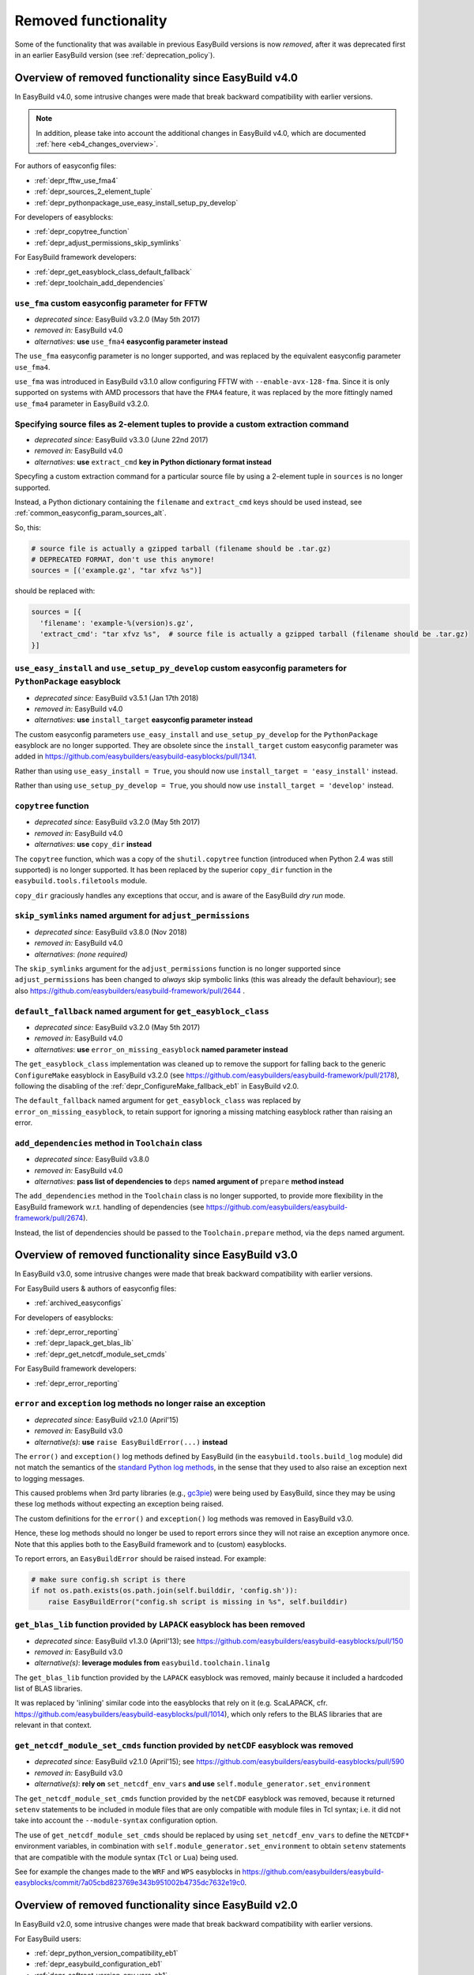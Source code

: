 .. _removed_functionality:

Removed functionality
=====================

Some of the functionality that was available in previous EasyBuild versions is now *removed*,
after it was deprecated first in an earlier EasyBuild version (see :ref:`deprecation_policy`).

.. _overview_removed_40:

Overview of removed functionality since EasyBuild v4.0
-------------------------------------------------------

In EasyBuild v4.0, some intrusive changes were made that break backward compatibility with earlier versions.

.. note:: In addition, please take into account the additional changes in EasyBuild v4.0,
          which are documented :ref:`here <eb4_changes_overview>`.

For authors of easyconfig files:

* :ref:`depr_fftw_use_fma4`
* :ref:`depr_sources_2_element_tuple`
* :ref:`depr_pythonpackage_use_easy_install_setup_py_develop`

For developers of easyblocks:

* :ref:`depr_copytree_function`
* :ref:`depr_adjust_permissions_skip_symlinks`

For EasyBuild framework developers:

* :ref:`depr_get_easyblock_class_default_fallback`
* :ref:`depr_toolchain_add_dependencies`

.. _depr_fftw_use_fma4:

``use_fma`` custom easyconfig parameter for FFTW
~~~~~~~~~~~~~~~~~~~~~~~~~~~~~~~~~~~~~~~~~~~~~~~~

* *deprecated since:* EasyBuild v3.2.0 (May 5th 2017)
* *removed in:* EasyBuild v4.0
* *alternatives*: **use** ``use_fma4`` **easyconfig parameter instead**

The ``use_fma`` easyconfig parameter is no longer supported,
and was replaced by the equivalent easyconfig parameter ``use_fma4``.

``use_fma`` was introduced in EasyBuild v3.1.0 allow configuring FFTW with ``--enable-avx-128-fma``.
Since it is only supported on systems with AMD processors that have the ``FMA4`` feature, it was replaced by
the more fittingly named ``use_fma4`` parameter in EasyBuild v3.2.0.


.. _depr_sources_2_element_tuple:

Specifying source files as 2-element tuples to provide a custom extraction command
~~~~~~~~~~~~~~~~~~~~~~~~~~~~~~~~~~~~~~~~~~~~~~~~~~~~~~~~~~~~~~~~~~~~~~~~~~~~~~~~~~

* *deprecated since:* EasyBuild v3.3.0 (June 22nd 2017)
* *removed in:* EasyBuild v4.0
* *alternatives*: **use** ``extract_cmd`` **key in Python dictionary format instead**

Specyfing a custom extraction command for a particular source file by using a 2-element tuple in ``sources``
is no longer supported.

Instead, a Python dictionary containing the ``filename`` and ``extract_cmd`` keys should be used instead,
see :ref:`common_easyconfig_param_sources_alt`.

So, this:

.. code:: python

    # source file is actually a gzipped tarball (filename should be .tar.gz)
    # DEPRECATED FORMAT, don't use this anymore!
    sources = [('example.gz', "tar xfvz %s")]

should be replaced with:

.. code:: python

  sources = [{
    'filename': 'example-%(version)s.gz',
    'extract_cmd': "tar xfvz %s",  # source file is actually a gzipped tarball (filename should be .tar.gz)
  }]


.. _depr_pythonpackage_use_easy_install_setup_py_develop:

``use_easy_install`` and ``use_setup_py_develop`` custom easyconfig parameters for ``PythonPackage`` easyblock
~~~~~~~~~~~~~~~~~~~~~~~~~~~~~~~~~~~~~~~~~~~~~~~~~~~~~~~~~~~~~~~~~~~~~~~~~~~~~~~~~~~~~~~~~~~~~~~~~~~~~~~~~~~~~~

* *deprecated since:* EasyBuild v3.5.1 (Jan 17th 2018)
* *removed in:* EasyBuild v4.0
* *alternatives*: **use** ``install_target`` **easyconfig parameter instead**

The custom easyconfig parameters ``use_easy_install`` and ``use_setup_py_develop`` for the ``PythonPackage``
easyblock are no longer supported. They are obsolete since the ``install_target`` custom easyconfig parameter was
added in https://github.com/easybuilders/easybuild-easyblocks/pull/1341.

Rather than using ``use_easy_install = True``, you should now use ``install_target = 'easy_install'`` instead.

Rather than using ``use_setup_py_develop = True``, you should now use ``install_target = 'develop'`` instead.


.. _depr_copytree_function:

``copytree`` function
~~~~~~~~~~~~~~~~~~~~~

* *deprecated since:* EasyBuild v3.2.0 (May 5th 2017)
* *removed in:* EasyBuild v4.0
* *alternatives*: **use** ``copy_dir`` **instead**

The ``copytree`` function, which was a copy of the ``shutil.copytree`` function (introduced when Python 2.4 was still
supported) is no longer supported.
It has been replaced by the superior ``copy_dir`` function in the ``easybuild.tools.filetools`` module.

``copy_dir`` graciously handles any exceptions that occur, and is aware of the EasyBuild *dry run* mode.

.. _depr_adjust_permissions_skip_symlinks:

``skip_symlinks`` named argument for ``adjust_permissions``
~~~~~~~~~~~~~~~~~~~~~~~~~~~~~~~~~~~~~~~~~~~~~~~~~~~~~~~~~~~

* *deprecated since:* EasyBuild v3.8.0 (Nov 2018)
* *removed in:* EasyBuild v4.0
* *alternatives*: *(none required)*

The ``skip_symlinks`` argument for the ``adjust_permissions`` function is no longer supported
since ``adjust_permissions`` has been changed to *always* skip symbolic links (this was already the default behaviour);
see also https://github.com/easybuilders/easybuild-framework/pull/2644 .


.. _depr_get_easyblock_class_default_fallback:

``default_fallback`` named argument for ``get_easyblock_class``
~~~~~~~~~~~~~~~~~~~~~~~~~~~~~~~~~~~~~~~~~~~~~~~~~~~~~~~~~~~~~~~

* *deprecated since:* EasyBuild v3.2.0 (May 5th 2017)
* *removed in:* EasyBuild v4.0
* *alternatives*: **use** ``error_on_missing_easyblock`` **named parameter instead**

The ``get_easyblock_class`` implementation was cleaned up to remove the support for falling back to the
generic ``ConfigureMake`` easyblock in EasyBuild v3.2.0 (see https://github.com/easybuilders/easybuild-framework/pull/2178),
following the disabling of the :ref:`depr_ConfigureMake_fallback_eb1` in EasyBuild v2.0.

The ``default_fallback`` named argument for ``get_easyblock_class`` was replaced by ``error_on_missing_easyblock``,
to retain support for ignoring a missing matching easyblock rather than raising an error.


.. _depr_toolchain_add_dependencies:

``add_dependencies`` method in ``Toolchain`` class
~~~~~~~~~~~~~~~~~~~~~~~~~~~~~~~~~~~~~~~~~~~~~~~~~~

* *deprecated since:* EasyBuild v3.8.0
* *removed in:* EasyBuild v4.0
* *alternatives*: **pass list of dependencies to** ``deps`` **named argument of** ``prepare`` **method instead**

The ``add_dependencies`` method in the ``Toolchain`` class is no longer supported, to provide more flexibility in the
EasyBuild framework w.r.t. handling of dependencies (see https://github.com/easybuilders/easybuild-framework/pull/2674).

Instead, the list of dependencies should be passed to the ``Toolchain.prepare`` method, via the ``deps`` named argument.


.. _overview_removed_30:

Overview of removed functionality since EasyBuild v3.0
-------------------------------------------------------

In EasyBuild v3.0, some intrusive changes were made that break backward compatibility with earlier versions.

For EasyBuild users & authors of easyconfig files:

* :ref:`archived_easyconfigs`

For developers of easyblocks:

* :ref:`depr_error_reporting`
* :ref:`depr_lapack_get_blas_lib`
* :ref:`depr_get_netcdf_module_set_cmds`

For EasyBuild framework developers:

* :ref:`depr_error_reporting`

.. _depr_error_reporting:

``error`` and ``exception`` log methods no longer raise an exception
~~~~~~~~~~~~~~~~~~~~~~~~~~~~~~~~~~~~~~~~~~~~~~~~~~~~~~~~~~~~~~~~~~~~

* *deprecated since:* EasyBuild v2.1.0 (April'15)
* *removed in:* EasyBuild v3.0
* *alternative(s)*: **use** ``raise EasyBuildError(...)`` **instead**

The ``error()`` and ``exception()`` log methods defined by EasyBuild (in the ``easybuild.tools.build_log`` module)
did not match the semantics of the `standard Python log methods
<https://docs.python.org/2/library/logging.html#logging.Logger.error>`_, in the sense that they used to also raise an
exception next to logging messages.

This caused problems when 3rd party libraries (e.g., `gc3pie <https://pypi.python.org/pypi/gc3pie>`_) were being
used by EasyBuild, since they may be using these log methods without expecting an exception being raised.

The custom definitions for the ``error()`` and ``exception()`` log methods was removed in EasyBuild v3.0.

Hence, these log methods should no longer be used to report errors since they will not raise an exception anymore once.
Note that this applies both to the EasyBuild framework and to (custom) easyblocks.

To report errors, an ``EasyBuildError`` should be raised instead. For example:

.. code::

    # make sure config.sh script is there
    if not os.path.exists(os.path.join(self.builddir, 'config.sh')):
        raise EasyBuildError("config.sh script is missing in %s", self.builddir)

.. _depr_lapack_get_blas_lib:

``get_blas_lib`` function provided by ``LAPACK`` easyblock has been removed
~~~~~~~~~~~~~~~~~~~~~~~~~~~~~~~~~~~~~~~~~~~~~~~~~~~~~~~~~~~~~~~~~~~~~~~~~~~

* *deprecated since:* EasyBuild v1.3.0 (April'13); see https://github.com/easybuilders/easybuild-easyblocks/pull/150
* *removed in:* EasyBuild v3.0
* *alternative(s)*: **leverage modules from** ``easybuild.toolchain.linalg``

The ``get_blas_lib`` function provided by the ``LAPACK`` easyblock was removed,
mainly because it included a hardcoded list of BLAS libraries.

It was replaced by 'inlining' similar code into the easyblocks that rely on it
(e.g. ScaLAPACK, cfr. https://github.com/easybuilders/easybuild-easyblocks/pull/1014),
which only refers to the BLAS libraries that are relevant in that context.


.. _depr_get_netcdf_module_set_cmds:

``get_netcdf_module_set_cmds`` function provided by ``netCDF`` easyblock was removed
~~~~~~~~~~~~~~~~~~~~~~~~~~~~~~~~~~~~~~~~~~~~~~~~~~~~~~~~~~~~~~~~~~~~~~~~~~~~~~~~~~~~

* *deprecated since:* EasyBuild v2.1.0 (April'15); see https://github.com/easybuilders/easybuild-easyblocks/pull/590
* *removed in:* EasyBuild v3.0
* *alternative(s)*: **rely on** ``set_netcdf_env_vars`` **and use** ``self.module_generator.set_environment``

The ``get_netcdf_module_set_cmds`` function provided by the ``netCDF`` easyblock was removed, because it
returned ``setenv`` statements to be included in module files that are only compatible with module files in Tcl syntax;
i.e. it did not take into account the ``--module-syntax`` configuration option.

The use of ``get_netcdf_module_set_cmds`` should be replaced by using ``set_netcdf_env_vars``
to define the ``NETCDF*`` environment variables, in combination with ``self.module_generator.set_environment``
to obtain ``setenv`` statements that are compatible with the module syntax (``Tcl`` or ``Lua``) being used.

See for example the changes made to the ``WRF`` and ``WPS``
easyblocks in https://github.com/easybuilders/easybuild-easyblocks/commit/7a05cbd823769e343b951002b4735dc7632e19c0.

.. _overview_removed_20:

Overview of removed functionality since EasyBuild v2.0
-------------------------------------------------------

In EasyBuild v2.0, some intrusive changes were made that break backward compatibility with earlier versions.

For EasyBuild users:

* :ref:`depr_python_version_compatibility_eb1`
* :ref:`depr_easybuild_configuration_eb1`
* :ref:`depr_softroot_version_env_vars_eb1`

For authors of easyconfig files:

* :ref:`depr_ConfigureMake_fallback_eb1`
* :ref:`depr_easyconfig_parameters_eb1`
* :ref:`depr_mrbayes_beagle_eb1`

For developers of easyblocks:

* :ref:`depr_easyblocks_API_eb1`
* :ref:`depr_renamed_relocated_functions_eb1`
* :ref:`depr_changes_generic_easyblocks_eb1`

For EasyBuild framework developers:

* :ref:`depr_easybuild_tools_modules_eb1`

.. note::
    A script ``fix-broken-easyconfigs.py`` is provided to fix easyconfig files that were broken by the
    backward-incompatible changes documented at :ref:`depr_ConfigureMake_fallback_eb1` and
    :ref:`depr_easyconfig_parameters_eb1`. See :ref:`fix_broken_easyconfigs_script` for more information.

.. _depr_python_version_compatibility_eb1:

Python version compatibility
~~~~~~~~~~~~~~~~~~~~~~~~~~~~

**Compatibility with Python 2.4 is removed.**

* *deprecated since:* EasyBuild v1.14.0 (July'14)
* *removed in:* EasyBuild v2.0
* *alternative(s)*: **upgrade to Python v2.6.x or v2.7.x**

Ever since EasyBuild v1.0, the codebase has been Python 2.4 compatible. One reason for this is that EasyBuild was
being used on a daily basis on Scientific Linux 5, in which the Python 2.4.x is the system default.

Starting with EasyBuild v2.0 support for Python 2.4 is removed, and only ensure compatibility with Python 2.6.x or a
more recent Python 2.x.

This will enable us to gradually also make the codebase compatible with Python 3.x, which is difficult to do without
removing support for Python 2.4.

.. _depr_easybuild_configuration_eb1:

EasyBuild configuration
~~~~~~~~~~~~~~~~~~~~~~~

**Old-style EasyBuild configuration is removed.**

* *deprecated since:* EasyBuild v1.3.0 (Apr'13)
* *removed in*: EasyBuild v2.0
* *alternatives:* **new-style configuration** (see :ref:`configuring_easybuild`)

Early versions of EasyBuild v1.x provided support for configuring EasyBuild via a *Python module* that was automagically
executed when available.

Since EasyBuild v1.3 a safer and more consistent way of configuring EasyBuild is supported, which aligns the EasyBuild
command line options, ``$EASYBUILD_X`` environment variables and key-value style configuration files.

More information about the new(er) and recommended configuration style is available :ref:`here <configuring_easybuild>`.

For detailed information with respect to porting from the old to the new configuration style, see
:ref:`configuring_easybuild_legacy`.

Location of default configuration file
^^^^^^^^^^^^^^^^^^^^^^^^^^^^^^^^^^^^^^

**The default configuration file location** ``$HOME/.easybuild/config.cfg`` **is no longer considered.**

* *deprecated since:* EasyBuild v1.11.0 (Feb'14)
* *removed in*: EasyBuild v2.0
* *alternatives:* ``$XDG_CONFIG_HOME/easybuild/config.cfg`` (equivalent to ``$HOME/.config/easybuild/config.cfg``)

The default path for the new-style configuration path is ``$XDG_CONFIG_HOME/easybuild/config.cfg`` (or
``$HOME/.config/easybuild/config.cfg`` if ``$XDG_CONFIG_HOME`` is not set), see :ref:`list_of_configuration_files`.

The previous default path ``$HOME/.easybuild/config.cfg`` that was in place since EasyBuild v1.3.0 is no longer
considered.

.. _depr_ConfigureMake_fallback_eb1:

Automagic fallback to ``ConfigureMake``
~~~~~~~~~~~~~~~~~~~~~~~~~~~~~~~~~~~~~~~

**The automagic fallback to the** ``ConfigureMake`` **easyblock is removed.**

* *deprecated since:* EasyBuild v1.16.0 (Dec'14)
* *removed in:* EasyBuild v2.0
* *alternative(s)*: specify ``easyblock = 'ConfigureMake'`` in easyconfig file

If the ``easyblock`` easyconfig was not specified, EasyBuild tries to find a matching easyblock based on the software
name. In EasyBuild v1.x, the generic ``ConfigureMake`` easyblock was used if no matching easyblock could be found.

This behavior is now removed; instead, easyconfigs that require using the ``ConfigureMake`` easyblock *must* include
the following::

  easyblock = 'ConfigureMake'

.. _depr_easyconfig_parameters_eb1:

Easyconfig parameters
~~~~~~~~~~~~~~~~~~~~~

Some easyconfig parameters are removed.

.. note::
  A script is available to fix easyconfig files that are broken because they still rely on this functionality,
  see :ref:`fix_broken_easyconfigs_script`.

.. _depr_premakeopts_makeopts_eb1:

Options for build command
^^^^^^^^^^^^^^^^^^^^^^^^^

**The** ``premakeopts`` **and** ``makeopts`` **easyconfig parameters are removed.**

* *deprecated since:* EasyBuild v1.13.0 (May'14)
* *removed in:* EasyBuild v2.0
* *alternative(s)*: use ``prebuildopts``/``buildopts`` instead

For consistency in terminology, the ``premakeopts`` and ``makeopts`` generic easyconfig parameters are removed,
in favor of their alternative parameters, ``prebuildopts`` and ``buildopts``, resp.

(see also :ref:`configure_build_install_command_options`)

.. note:: Since EasyBuild v1.13.0, ``buildopts`` is automatically defined with the value of ``makeopts``, unless
  ``buildopts`` was specified by itself. When both values are specified, ``buildopts`` takes precedence of ``makeopts``
  (analogous for ``prebuildopts``/``premakeopts``).

.. _depr_shared_lib_ext_eb1:

Shared library extension
^^^^^^^^^^^^^^^^^^^^^^^^

**The** ``shared_lib_ext`` **'constant' in easyconfigs is no longer defined.**

* *deprecated since:* EasyBuild v1.5.0 (June'13)
* *removed in:* EasyBuild v2.0
* *alternative(s)*: use ``SHLIB_EXT`` instead

The ``shared_lib_ext`` "magic" variable representing the extension for shared libraries (``.so`` on Linux,
``.dylib`` on OS X) is no longer defined; the easyconfig constant ``SHLIB_EXT`` should be using instead.

.. _depr_license_eb1:

Software license
^^^^^^^^^^^^^^^^

**The** ``license`` **easyconfig parameter is removed.**

* *deprecated since:* EasyBuild v1.11.0 (Feb'14)
* *removed in:* EasyBuild v2.0
* *alternative(s)*: use ``license_file`` or ``software_license`` instead

The ``license`` easyconfig parameter, which was specific to the ``IntelBase`` generic easyblock and thus relevant
for Intel tools, is removed. The generic ``license_file`` easyconfig parameter should be used instead, to specify
the location of the license file (or server).

This change was made to avoid confusion with the ``software_license`` generic easyconfig parameter, which can be used
to specify the license under which the software was released (e.g., GPLv2, BSD, etc.). Here, the specified value *must*
be a known license type (see ``eb --avail-easyconfig-licenses``).

.. note:: The `software_license` easyconfig parameter will become **mandatory** at some point.

.. _depr_mrbayes_beagle_eb1:

``BEAGLE`` dependency in ``MrBayes`` easyblock replaced by ``beagle-lib``
~~~~~~~~~~~~~~~~~~~~~~~~~~~~~~~~~~~~~~~~~~~~~~~~~~~~~~~~~~~~~~~~~~~~~~~~~

**The** ``MrBayes`` **easyblock no longer considers** ``BEAGLE`` **as a valid dependency.**

* *deprecated since:* EasyBuild v1.6.0 (Jul'14)
* *removed in:* EasyBuild v2.0
* *alternative(s)*: use ``beagle-lib`` instead

Due to a misnomer in the easyconfig files for ``beagle-lib`` (formerly named ``BEAGLE``), the custom easyblock for
``MrBayes`` now no longer considers ``BEAGLE`` as a dependency.

The library required by ``MrBayes`` must now be provided as a dependency named ``beagle-lib``.


EasyBuild API changes
~~~~~~~~~~~~~~~~~~~~~

Some changes in the EasyBuild API were made, which potentiallty affects easyblocks and the EasyBuild framework itself.

.. _depr_easyblocks_API_eb1:

Easyblocks API (``EasyBlock`` class from ``easybuild.framework.easyblock``)
^^^^^^^^^^^^^^^^^^^^^^^^^^^^^^^^^^^^^^^^^^^^^^^^^^^^^^^^^^^^^^^^^^^^^^^^^^^

The API for easyblocks was modified slightly, to correct for a couple of historic mistakes.

Return type of ``extra_options`` method
+++++++++++++++++++++++++++++++++++++++

**The list-of-tuples return type of the** ``extra_options`` **method must now be a** ``dict`` **instead.**

* *deprecated since:* EasyBuild v1.12.0 (Apr'14)
* *removed in:* EasyBuild v2.0
* *alternative(s)*: ensure/assume ``dict`` return type

The return type of the ``extra_options`` static method in the ``EasyBlock`` class has been changed to a *dictionary*
(``dict``), rather than a list of key-value tuples.

Custom easyconfig parameters should be added via a *dict*-typed value to the ``extra_options`` function of parent
easyblock.

For example (taken from the generic easyblock ``Binary``)::

      @staticmethod
      def extra_options(extra_vars=None):
          """Extra easyconfig parameters specific to Binary easyblock."""
          extra_vars = EasyBlock.extra_options(extra_vars)
          extra_vars.update({
              'install_cmd': [None, "Install command to be used.", CUSTOM],
          })
          return extra_vars

Extension filter template
+++++++++++++++++++++++++

**The** ``name`` **and** ``version`` **templates in** ``exts_filter`` **are removed.**

* *deprecated since:* EasyBuild v1.2.0 (Feb'13)
* *removed in:* EasyBuild v2.0
* *alternative(s)*: use ``ext_name`` and ``ext_version`` instead

Only the ``ext_name``, ``ext_version`` and ``src`` template strings can be used in the ``exts_filter`` extension filter
easyconfig parameter; the ``name`` and ``version`` template strings are removed.

For example (default extension filter for Python packages)::

  exts_filter = ("python -c 'import %(ext_name)s'", "")

Module path of default class for extensions
+++++++++++++++++++++++++++++++++++++++++++

**Specifying the module path in** ``exts_defaultclass`` **is no longer possible.**

* *deprecated since:* EasyBuild v0.5 (Apr'12)
* *removed in:* EasyBuild v2.0
* *alternative(s)*: *(none required, module path is derived from specified class name)*

Explicitly specifying the module path for the default class to use for extensions (via ``exts_defaultclass``) is
no longer possible. Only the class name should be specified, the corresponding module path is derived from it.

Module path for easyblocks
++++++++++++++++++++++++++

**Deriving the module path for easyblocks from the software name is removed.**

* *deprecated since:* EasyBuild v1.4.0 (May'13)
* *removed in:* EasyBuild v2.0
* *alternative(s)*: use easyblock class name according to encoding scheme (e.g., ``EB_Foo``)

Determining the *location* of Python modules representing easyblocks based on the software name (``name``) is removed.

EasyBuild *must* be able to determine the easyblock module path solely based on the name of the easyblock Python class.

Easyblocks with a class name that is already honoring the encoding scheme implemented by the ``encode_class_name``
function will not be affected.

.. _depr_easybuild_tools_modules_eb1:

``easybuild.tools.modules`` Python module
^^^^^^^^^^^^^^^^^^^^^^^^^^^^^^^^^^^^^^^^^

**The API of the** ``easybuild.tools.modules`` **module has been updated, certain aspects of the old API are removed.**

* *deprecated since:* EasyBuild v1.8.0 (Oct'13) & v1.15.0 (Sept'15)
* *removed in:* EasyBuild v2.0
* *alternative(s)*: use equivalents available in new API (see below)

The API of the ``easybuild.tools.modules`` Python module has been changed extensively when implementing support for
alternative module naming schemes:

* the ``modules`` class variable and the ``add_module``/``remove_module`` methods are removed; modules should be
  (un)loaded using the ``load`` and ``unload`` methods instead
* the ``mod_paths`` and ``modulePath`` named arguments for the ``run_module`` method are removed; the class instance
  should be created with a specific list of module paths instead
* the ``Modules`` class to obtain a class instance representing a modules tool interface is removed;
  the ``modules_tool`` function should be used instead

Additionally, the ``exists`` method which only takes a single module name is removed; it is replaced by
the ``exist`` method, which takes a list of module names *(since EasyBuild v1.15.0 (Sept'15))*.

**Easyblocks should not be using** ``easybuild.tools.modules`` **directly, and hence should be unaffected.**

.. _depr_softroot_version_env_vars_eb1:

``$SOFTX`` environment variables in generated module files
^^^^^^^^^^^^^^^^^^^^^^^^^^^^^^^^^^^^^^^^^^^^^^^^^^^^^^^^^^

``$SOFTX`` **environment variables set by module files generated with EasyBuild v0.x will no longer be taken into
account.**

* *deprecated since:* EasyBuild v1.3.0 (Apr'13)
* *removed in:* EasyBuild v2.0
* *alternative(s)*: reinstall (ancient) module files which are only defining the ``$SOFTX`` environment variables

The ``get_software_root`` and ``get_software_version`` functions will only take ``$EBROOTFOO`` and ``$EBVERSIONFOO``
environment variables into account, as opposed to also considering the ``$SOFTROOTFOO`` and ``$SOFTVERSIONFOO``
environment variables (which were set in modules generated by EasyBuild v0.x).
Likewise, adhering to the ``$SOFTDEVELFOO`` environment variables is removed.

*This is only relevant to early adopters who are still using module files generated by EasyBuild v0.x.*

.. _depr_renamed_relocated_functions_eb1:

Renamed/relocated functions
^^^^^^^^^^^^^^^^^^^^^^^^^^^

**Some functions/methods have been renamed or relocated, their equivalents under a previous location/name are removed.**

* *deprecated since:* *(depends on function/method, see below)*
* *removed in:* EasyBuild v2.0
* *alternative(s)*: use new location/name

A number of functions and methods that are part of the EasyBuild framework API have been renamed, mainly for consistency
reasons.

* the ``moduleGenerator`` handle to the ``ModuleGenerator`` object instance has been renamed to ``module_generator``;
  hence, easyblock should be using ``self.module_generator`` rather than ``self.moduleGenerator`` *(since EasyBuild v1.16.0 (Dec'14))*
* ``source_paths()`` (in ``easybuild.tools.config``) replaces the removed ``source_path()`` *(since EasyBuild v1.8.0 (Oct'13))*
* ``get_avail_core_count()`` (in ``easybuild.tools.systemtools``) replaces the removed ``get_core_count()``
  *(since EasyBuild v1.9.0 (Nov'13))*
* ``get_os_type()`` (in ``easybuild.tools.systemtools``) replaces the removed ``get_kernel_name``
  *(since EasyBuild v1.3.0 (Apr'13))*
* the ``det_full_ec_version`` function available from ``easybuild.tools.module_generator`` replaces the removed
  ``det_installversion`` function that was available from ``easybuild.framework.easyconfig.*`` *(since EasyBuild v1.8.0
  (Oct'13))*

Some functions have moved to a different location:

* the ``read_environment`` function is now provided by the ``easybuild.tools.environment`` module, rather than by
  ``easybuild.tools.config`` or ``easybuild.tools.utilities`` *(since EasyBuild v1.7.0 (Sept'13))*
* the ``modify_env`` function is now provided by the ``easybuild.tools.environment`` module, rather than by
  ``easybuild.tools.filetools`` *(since EasyBuild v1.7.0 (Sep'13))*
* the ``run_cmd``, ``run_cmd_qa`` and ``parse_log_for_error`` functions are now provided by the ``easybuild.tools.run`` module,
  rather than by ``easybuild.tools.filetools`` *(since EasyBuild v1.11.0 (Feb'14))*

The ``get_log`` function provided by the ``easybuild.tools.build_log`` module has been removed entirely,
no alternatives are provided (since none are needed). *(since EasyBuild v1.3.0 (Apr'13))*

.. _depr_changes_generic_easyblocks_eb1:

Changes in (generic) easyblocks
^^^^^^^^^^^^^^^^^^^^^^^^^^^^^^^

``srcdir`` replaces ``builddir`` as named argument in ``CMakeMake.configure_step``
++++++++++++++++++++++++++++++++++++++++++++++++++++++++++++++++++++++++++++++++++

**The named argument** ``builddir`` **in the** ``configure_step`` **method of the generic** ``CMakeMake`` **easyblock
was replaced by** ``srcdir`` **.**

* *deprecated since:* EasyBuild v1.4.0 (May'13)
* *removed in:* EasyBuild v2.0
* *alternative(s)*: equivalent ``srcdir`` named argument

Since the ``builddir`` named argument in the ``configure_step`` method of the generic ``CMakeMake`` easyblock was a
misnomer (it specifies the location of the *source* directory that should be provided to ``cmake``), it was replaced
with an equivalent named argument ``srcdir``.

``VersionIndependentPythonPackage`` replaces ``VersionIndependendPythonPackage``
++++++++++++++++++++++++++++++++++++++++++++++++++++++++++++++++++++++++++++++++

**The generic easyblock** ``VersionIndependendPythonPackage`` **was replaced with the equivalent generic easyblock**
``VersionIndependentPythonPackage`` **.**

* *deprecated since:* EasyBuild v1.11.0 (Feb'14)
* *removed in:* EasyBuild v2.0
* *alternative(s)*: ``VersionIndependentPythonPackage``

Because of to a typo in the name, the ``VersionIndependendPythonPackage`` generic easyblock was replaced by the
equivalent ``VersionIndependentPythonPackage`` generic easyblock.

``get_sitearch_suffix`` function in ``Perl`` easyblock is removed
+++++++++++++++++++++++++++++++++++++++++++++++++++++++++++++++++

**The** ``get_sitearch_suffix`` **function in the** ``Perl`` **easyblock was replaced in favor of the more generic**
``get_site_suffix`` **function.**

* *deprecated since:* EasyBuild v1.7.0 (Sept'13)
* *removed in:* EasyBuild v2.0
* *alternative(s)*: ``get_site_suffix('sitearch')``

The ``get_sitearch_suffix`` function provided by the ``Perl`` easyblock, which can be (and is) imported in/used by other
easyblocks, has been replaced by the more generic ``get_site_suffix`` function.

To obtain the same functionality as was provided by ``get_sitearch_suffix``, use ``get_site_suffix('sitearch')`` instead.

